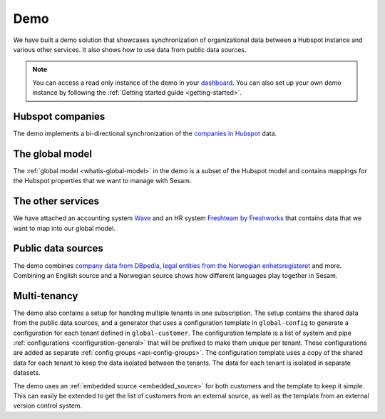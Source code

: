 .. _demo:

====
Demo
====

We have built a demo solution that showcases synchronization of organizational data between a Hubspot instance and various other services. It also shows how to use data from public data sources.

.. note::

  You can access a read only instance of the demo in your `dashboard <https://portal.sesam.io>`_. You can also set up your own demo instance by following the :ref:`Getting started guide <getting-started>`.


Hubspot companies
-----------------

The demo implements a bi-directional synchronization of the `companies in Hubspot <https://developers.hubspot.com/docs/api/crm/companies>`_ data.

The global model
----------------

The :ref:`global model <whatis-global-model>` in the demo is a subset of the Hubspot model and contains mappings for the Hubspot properties that we want to manage with Sesam.

The other services
------------------

We have attached an accounting system `Wave <https://developer.waveapps.com/hc/en-us/articles/360019968212-API-Reference>`_ and an HR system `Freshteam by Freshworks <https://www.freshworks.com/hrms/>`_ that contains data that we want to map into our global model.

Public data sources
-------------------

The demo combines `company data from DBpedia <https://dbpedia.org/ontology/Company>`_, `legal entities from the Norwegian enhetsregisteret <https://en.wikipedia.org/wiki/Entity_Registry>`_ and more. Combining an English source and a Norwegian source shows how different languages play together in Sesam.

Multi-tenancy
-------------

The demo also contains a setup for handling multiple tenants in one subscription. The setup contains the shared data from the public data sources, and a generator that uses a configuration template in ``global-config`` to generate a configuration for each tenant defined in ``global-customer``. The configuration template is a list of system and pipe :ref:`configurations <configuration-general>` that will be prefixed to make them unique per tenant. These configurations are added as separate :ref:`config groups <api-config-groups>`. The configuration template uses a copy of the shared data for each tenant to keep the data isolated between the tenants. The data for each tenant is isolated in separate datasets. 

The demo uses an :ref:`embedded source <embedded_source>` for both customers and the template to keep it simple. This can easily be extended to get the list of customers from an external source, as well as the template from an external version control system.
